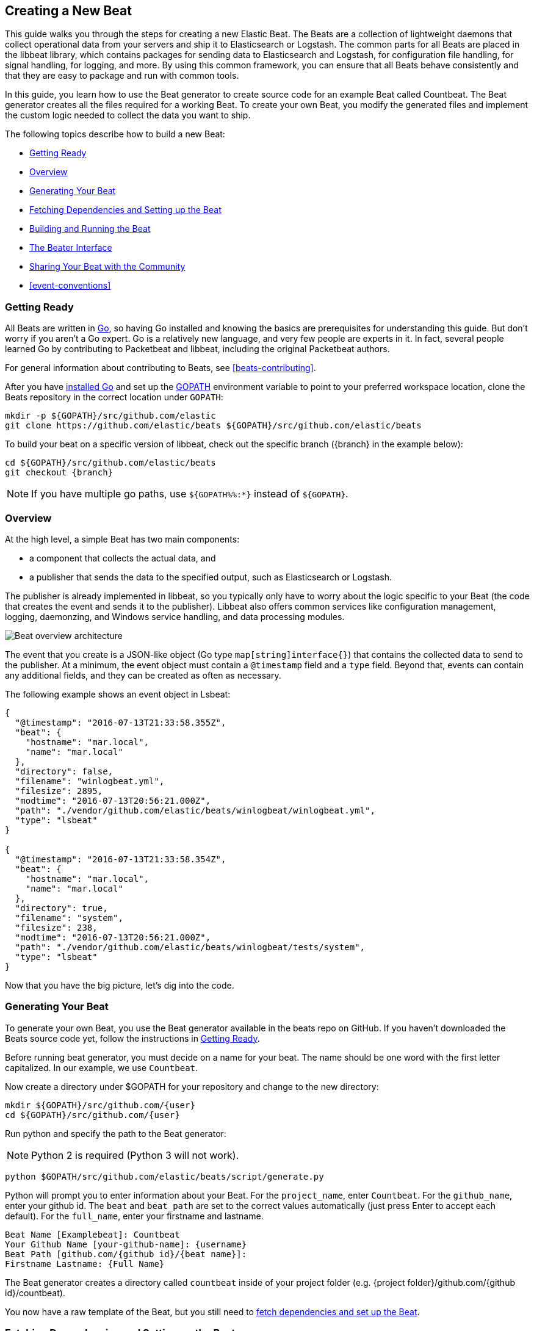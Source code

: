 [[new-beat]]
== Creating a New Beat

This guide walks you through the steps for creating a new Elastic Beat.  The
Beats are a collection of lightweight daemons that collect operational data from
your servers and ship it to Elasticsearch or Logstash.  The common parts for
all Beats are placed in the libbeat library, which contains packages for sending
data to Elasticsearch and Logstash, for configuration file handling, for signal
handling, for logging, and more. By using this common framework, you can ensure
that all Beats behave consistently and that they are easy to package and run
with common tools.

In this guide, you learn how to use the Beat generator to create source code for
an example Beat called Countbeat. The Beat generator creates all the files required
for a working Beat. To create your own Beat, you modify the generated
files and implement the custom logic needed to collect the data you want to ship.

The following topics describe how to build a new Beat:

* <<newbeat-getting-ready>>
* <<newbeat-overview>>
* <<newbeat-generate>>
* <<setting-up-beat>>
* <<compiling-and-running>>
* <<beater-interface>>
* <<newbeat-sharing>>
* <<event-conventions>>

[[newbeat-getting-ready]]
=== Getting Ready

All Beats are written in http://golang.org/[Go], so having Go installed and knowing
the basics are prerequisites for understanding this guide.
But don't worry if you aren't a Go expert. Go is a relatively new
language, and very few people are experts in it. In fact, several
people learned Go by contributing to Packetbeat and libbeat, including the
original Packetbeat authors.

For general information about contributing to Beats, see <<beats-contributing>>.

After you have https://golang.org/doc/install[installed Go] and set up the
https://golang.org/doc/code.html#GOPATH[GOPATH] environment variable to point to
your preferred workspace location, clone the Beats repository in the correct location
under `GOPATH`:

[source,shell]
----------------------------------------------------------------------
mkdir -p ${GOPATH}/src/github.com/elastic
git clone https://github.com/elastic/beats ${GOPATH}/src/github.com/elastic/beats
----------------------------------------------------------------------

To build your beat
on a specific version of libbeat, check out the specific branch ({branch} in the example below):

["source","sh",subs="attributes"]
----
cd ${GOPATH}/src/github.com/elastic/beats
git checkout {branch}
----

NOTE: If you have multiple go paths, use `${GOPATH%%:*}` instead of `${GOPATH}`.

[[newbeat-overview]]
=== Overview

At the high level, a simple Beat has two main components:

* a component that collects the actual data, and
* a publisher that sends the data to the specified output, such as Elasticsearch or
Logstash.

The publisher is already implemented in libbeat, so you typically only have to worry about the logic
specific to your Beat (the code that creates the event and sends it to the publisher).
Libbeat also offers common services like configuration management, logging,
daemonzing, and Windows service handling, and data processing modules.

image::./images/beat_overview.png[Beat overview architecture]

The event that you create is a JSON-like object (Go type `map[string]interface{}`) that
contains the collected data to send to the publisher. At a minimum, the event object
must contain a `@timestamp` field and a `type` field. Beyond
that, events can contain any additional fields, and they can be created as often
as necessary.

The following example shows an event object in Lsbeat:

[source,json]
----------------------------------------------------------------------
{
  "@timestamp": "2016-07-13T21:33:58.355Z",
  "beat": {
    "hostname": "mar.local",
    "name": "mar.local"
  },
  "directory": false,
  "filename": "winlogbeat.yml",
  "filesize": 2895,
  "modtime": "2016-07-13T20:56:21.000Z",
  "path": "./vendor/github.com/elastic/beats/winlogbeat/winlogbeat.yml",
  "type": "lsbeat"
}

{
  "@timestamp": "2016-07-13T21:33:58.354Z",
  "beat": {
    "hostname": "mar.local",
    "name": "mar.local"
  },
  "directory": true,
  "filename": "system",
  "filesize": 238,
  "modtime": "2016-07-13T20:56:21.000Z",
  "path": "./vendor/github.com/elastic/beats/winlogbeat/tests/system",
  "type": "lsbeat"
}
----------------------------------------------------------------------

Now that you have the big picture, let's dig into the code.

[[newbeat-generate]]
=== Generating Your Beat

To generate your own Beat, you use the Beat generator available in the beats repo on GitHub. If you haven't
downloaded the Beats source code yet, follow the instructions in <<newbeat-getting-ready>>.

Before running beat generator, you must decide on a name for your beat. The name should be one word with
the first letter capitalized. In our example, we use `Countbeat`.

Now create a directory under $GOPATH for your repository and change to the new directory:

[source,shell]
--------------------
mkdir ${GOPATH}/src/github.com/{user}
cd ${GOPATH}/src/github.com/{user}
--------------------

Run python and specify the path to the Beat generator:

NOTE: Python 2 is required (Python 3 will not work).

[source,shell]
--------------------
python $GOPATH/src/github.com/elastic/beats/script/generate.py
--------------------

Python will prompt you to enter information about your Beat. For the `project_name`, enter `Countbeat`.
For the `github_name`, enter your github id. The `beat` and `beat_path` are set to the correct values automatically (just press Enter to accept each default). For the `full_name`, enter your firstname and lastname.

[source,shell]
---------
Beat Name [Examplebeat]: Countbeat
Your Github Name [your-github-name]: {username}
Beat Path [github.com/{github id}/{beat name}]:
Firstname Lastname: {Full Name}
---------

The Beat generator creates a directory called `countbeat` inside of your project folder (e.g. {project folder}/github.com/{github id}/countbeat).

You now have a raw template of the Beat, but you still need to <<setting-up-beat,fetch dependencies and set up the Beat>>.

[[setting-up-beat]]
=== Fetching Dependencies and Setting up the Beat

First you need to install the following tools:

* https://www.python.org/downloads/[Python]
* https://virtualenv.pypa.io/en/stable/[virtualenv]

To fetch dependencies and set up the Beat, run:

[source,shell]
---------
cd ${GOPATH}/src/github.com/{user}/countbeat
make setup
---------

The Beat now contains the basic config file, `countbeat.yml`, and template files. The Beat is "complete" in the sense
that you can compile and run it. However, to make it functionally complete, you need to add your custom logic (see <<beater-interface>>), along with any additional configuration parameters that your Beat requires.

[[compiling-and-running]]
=== Building and Running the Beat

To compile the Beat, make sure you are in the Beat directory (`$GOPATH/src/github.com/{user}/countbeat`) and run:

[source,shell]
---------
mage build
---------

NOTE: we don't support the `-j` option for make at the moment.

Running this command creates the binary called `countbeat` in `$GOPATH/src/github.com/{user}/countbeat`.

Now run the Beat:

[source,shell]
---------
./countbeat -e -d "*"
---------

The command automatically loads the default config file, `countbeat.yml`, and sends debug output to the console.

You can stop the Beat by pressing `Ctrl+C`.

[[beater-interface]]
=== The Beater Interface

Each Beat needs to implement the Beater interface defined in libbeat.

[source,go]
----------------------------------------------------------------------
// Beater is the interface that must be implemented by every Beat. A Beater
// provides the main Run-loop and a Stop method to break the Run-loop.
// Instantiation and Configuration is normally provided by a Beat-`Creator`.
//
// Once the beat is fully configured, the Run() method is invoked. The
// Run()-method implements the beat its run-loop. Once the Run()-method returns,
// the beat shuts down.
//
// The Stop() method is invoked the first time (and only the first time) a
// shutdown signal is received. The Stop()-method normally will stop the Run()-loop,
// such that the beat can gracefully shutdown.
type Beater interface {
	// The main event loop. This method should block until signalled to stop by an
	// invocation of the Stop() method.
	Run(b *Beat) error

	// Stop is invoked to signal that the Run method should finish its execution.
	// It will be invoked at most once.
	Stop()
}
----------------------------------------------------------------------

To implement the Beater interface, you need to define a Beat object that
implements two methods: <<run-method,`Run()`>> and <<stop-method,`Stop()`>>.

[source,go]
--------------
type Countbeat struct {
	done   chan struct{} <1>
	config config.Config <2>
	client publisher.Client <3>

	...
}

func (bt *Countbeat) Run(b *beat.Beat) error {
	...
}


func (bt *Countbeat) Stop() {
	...
}

--------------

By default, the Beat object contains the following:

<1> `done`: Channel used by the `Run()` method to stop when the `Stop()` method is called.
<2> `config`: Configuration options for the Beat
<3> `client`: Publisher that takes care of sending the events to the
  defined output.

The `Beat` parameter received by the `Run` method contains data about the
Beat, such as the name, version, and common configuration options.

Each Beat also needs to implement the <<new-function,`New()`>> function to create the Beat object. This means your
Beat should implement the following functions:

[horizontal]
<<new-function, New>>:: Creates the Beat object
<<run-method, Run>>:: Contains the main application loop that captures data
and sends it to the defined output using the publisher
<<stop-method, Stop>>:: Contains logic that is called when the Beat is signaled to stop

When you run the Beat generator, it adds implementations for all these functions to the source code (see
`beater/countbeat.go`). You can modify these implementations, as required, for your Beat.

We strongly recommend that you create a main package that contains only the main
method (see `main.go`). All your Beat-specific code should go in a separate folder and package.
This will allow other Beats to use the other parts of your Beat as a library, if
needed.

NOTE: To be consistent with other Beats, you should append `beat` to your Beat name.

Let's go through each of the methods in the `Beater` interface and look at a
sample implementation.

[[new-function]]
==== New function

The `New()` function receives the configuration options defined for the Beat and
creates a Beat object based on them. Here's the `New()` function that's generated in
`beater/countbeat.go` when you run the Beat generator:

[source,go]
----------------------------------------------------------------------
func New(b *beat.Beat, cfg *common.Config) (beat.Beater, error) {
	config := config.DefaultConfig
	if err := cfg.Unpack(&config); err != nil {
		return nil, fmt.Errorf("Error reading config file: %v", err)
	}

	bt := &Countbeat{
		done:   make(chan struct{}),
		config: config,
	}
	return bt, nil
}

----------------------------------------------------------------------

Pointers are used to distinguish between when the setting is completely
missing from the configuration file and when it has a value that matches the
type's default value.

The recommended way of handling the configuration (as shown in the code example)
is to create a `Config` structure with the configuration options and a `DefaultConfig` with
the default configuration options.

When you use the Beat generator, the Go structures for a basic config are added to `config/config.go`:

[source,go]
----------------------------------------------------------------------
package config

import "time"

type Config struct {
	Period time.Duration `config:"period"`
}

var DefaultConfig = Config{
	Period: 1 * time.Second,
}

----------------------------------------------------------------------


This mirrors the config options that are defined in the config file, `countbeat.yml`.

[source,yaml]
------------
countbeat:
  # Defines how often an event is sent to the output
  period: 10s
------------

 - `period`: Defines how often to send out events

The config file is generated when you run `make setup` to <<setting-up-beat,set up the beat>>. The file contains
basic configuration information. To add configuration options to your Beat, you need to update the Go structures in
`config/config.go` and add the corresponding config options to `_meta/beat.yml`.

For example, if you add a config option called `path` to the Go structures:

[source,go]
----------------------------------------------------------------------
type Config struct {
    Period time.Duration `config:"period"`
    Path   string        `config:"path"`
}

var DefaultConfig = Config{
    Period: 1 * time.Second,
    Path:   ".",
}

----------------------------------------------------------------------

You also need to add `path` to `_meta/beat.yml`:

[source,yml]
----------------------------------------------------------------------
countbeat:
  period: 10s
  path: "."
----------------------------------------------------------------------

After modifying `beat.yml`, run the following command to apply your updates:

[source,shell]
----------------------------------------------------------------------
make update
----------------------------------------------------------------------

[[run-method]]
==== Run Method

The `Run` method contains your main application loop.

[source,go]
----------------------------------------------------------------------
func (bt *Countbeat) Run(b *beat.Beat) error {
	logp.Info("countbeat is running! Hit CTRL-C to stop it.")

	bt.client = b.Publisher.Connect()
	ticker := time.NewTicker(bt.config.Period)
	counter := 1
	for {
		select {
		case <-bt.done:
			return nil
		case <-ticker.C:
		}

		event := common.MapStr{ <1>
			"@timestamp": common.Time(time.Now()), <2>
			"type":       b.Name,
			"counter":    counter,
		}
		bt.client.PublishEvent(event) <3>
		logp.Info("Event sent")
		counter++
	}
}
----------------------------------------------------------------------
<1> Create the event object.
<2> Specify a `@timestamp` field of time `common.Time`.
<3> Use the publisher to send the event out to the defined output

Inside the loop, the Beat sleeps for a configurable period of time and then
captures the required data and sends it to the publisher. The publisher client is available as part of the Beat object
through the `client` variable.

The `event := common.MapStr{}` stores the event in a json format, and `bt.client.PublishEvent(event)` publishes data to Elasticsearch.
In the generated Beat, there are three fields in the event: @timestamp, type, and counter.

When you add fields to the event object, you also need to add them to the `_meta/fields.yml` file:

[source,yaml]
----------------------------------------------------------------------
- key: countbeat
  title: countbeat
  description:
  fields:
    - name: counter
      type: long
      required: true
      description: >
        PLEASE UPDATE DOCUMENTATION
----------------------------------------------------------------------

Remember to run `make update` to apply your updates.

For more information on defining field mappings in `_meta/fields.yml`, see <<event-fields-yml>>.

For more detail about naming the fields in an event, see <<event-conventions>>.

[[stop-method]]
==== Stop Method

The `Stop` method is called when the Beat is signaled to stop, for
example through the SIGTERM signal on Unix systems or the service control
interface on Windows. This method simply closes the channel
which breaks the main loop.

[source,go]
----------------------------------------------------------------------
func (bt *Countbeat) Stop() {
	bt.client.Close()
	close(bt.done)
}
----------------------------------------------------------------------

==== The main Function

If you follow the `Countbeat` model and put your Beat-specific code in its own type
that implements the `Beater` interface, the code from your main package is
very simple:

[source,go]
----------------------------------------------------------------------
package main

import (
	"os"

	"github.com/elastic/beats/libbeat/beat"
	"github.com/elastic/beats/libbeat/cmd"
	"github.com/elastic/beats/libbeat/cmd/instance"

	"github.com/kimjmin/countbeat/beater"
)

var RootCmd = cmd.GenRootCmdWithSettings(beater.New, instance.Settings{Name: "countbeat"})

func main() {
	if err := RootCmd.Execute(); err != nil {
		os.Exit(1)
	}
}
----------------------------------------------------------------------

[[newbeat-sharing]]
=== Sharing Your Beat with the Community

When you're done with your new Beat, how about letting everyone know? Open
a pull request to add your link to the {beats-ref}/community-beats.html[Community Beats] list.
